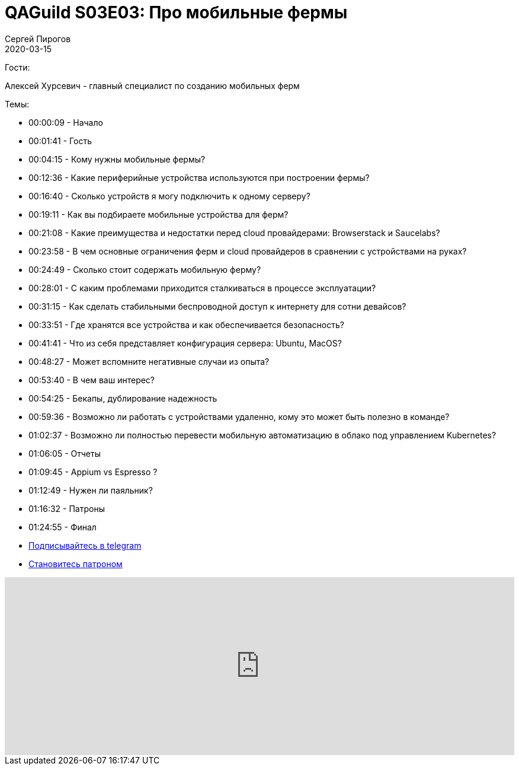 = QAGuild S03E03: Про мобильные фермы
Сергей Пирогов
2020-03-15
:jbake-type: post
:jbake-tags: QAGuild, Podcast
:jbake-summary: Подкаст о том, как и зачем создавать мобильные фермы
:jbake-status: published

Гости:

Алексей Хурсевич - главный специалист по созданию мобильных ферм

Темы:

- 00:00:09 - Начало
- 00:01:41 - Гость
- 00:04:15 - Кому нужны мобильные фермы?
- 00:12:36 - Какие периферийные устройства используются при построении фермы?
- 00:16:40 - Сколько устройств я могу подключить к одному серверу?
- 00:19:11 - Как вы подбираете мобильные устройства для ферм?
- 00:21:08 - Какие преимущества и недостатки перед cloud провайдерами: Browserstack и Saucelabs?
- 00:23:58 - В чем основные ограничения ферм и cloud провайдеров в сравнении с устройствами на руках?
- 00:24:49 - Сколько стоит содержать мобильную ферму?
- 00:28:01 - С каким проблемами приходится сталкиваться в процессе эксплуатации?
- 00:31:15 - Как сделать стабильными беспроводной доступ к интернету для сотни девайсов?
- 00:33:51 - Где хранятся все устройства и как обеспечивается безопасность?
- 00:41:41 - Что из себя представляет конфигурация сервера: Ubuntu, MacOS?
- 00:48:27 - Может вспомните негативные случаи из опыта?
- 00:53:40 - В чем ваш интерес?
- 00:54:25 - Бекапы, дублирование надежность
- 00:59:36 - Возможно ли работать с устройствами удаленно, кому это может быть полезно в команде?
- 01:02:37 - Возможно ли полностью перевести мобильную автоматизацию в облако под управлением Kubernetes?
- 01:06:05 - Отчеты
- 01:09:45 - Appium vs Espresso ?
- 01:12:49 - Нужен ли паяльник?
- 01:16:32 - Патроны
- 01:24:55 - Финал


- http://bit.ly/qaguild-telegram[Подписывайтесь в telegram]
- http://bit.ly/qaguild-patreon[Становитесь патроном]

++++
<iframe width="100%" height="300" scrolling="no" frameborder="no" allow="autoplay" src="https://w.soundcloud.com/player/?url=https%3A//api.soundcloud.com/tracks/775022251&color=%23ff5500&auto_play=false&hide_related=false&show_comments=true&show_user=true&show_reposts=false&show_teaser=true&visual=true"></iframe>
++++
